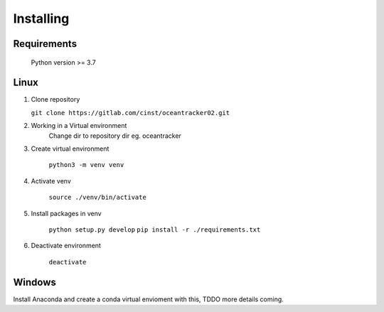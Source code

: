 ##########################
Installing
##########################

Requirements
=======================

    Python version >= 3.7

    .. literalinclude:: ../../../requirements.txt
        :language: console
        :caption:

Linux
=======================

#.  Clone repository

    ``git clone https://gitlab.com/cinst/oceantracker02.git``

#. Working in a Virtual environment
    Change dir to repository dir eg. oceantracker

#. Create virtual environment

    ``python3 -m venv venv``

#. Activate venv

    ``source ./venv/bin/activate``

#. Install packages in venv

    ``python setup.py develop``
    ``pip install -r ./requirements.txt``

#. Deactivate environment

    ``deactivate``

Windows
=======================

Install Anaconda and create a conda virtual envioment with this, TDDO more details coming.

